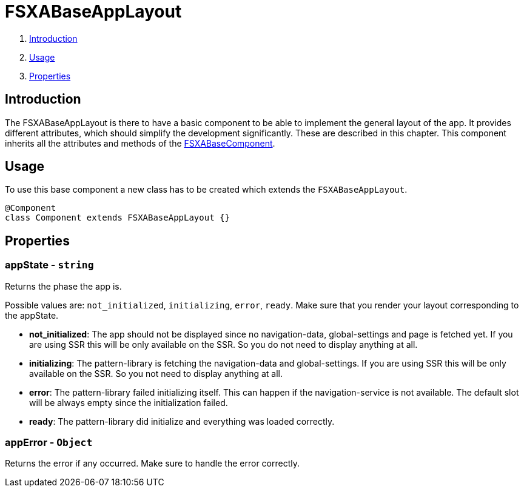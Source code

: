 = FSXABaseAppLayout

. <<Introduction>>
. <<Usage>>
. <<Properties>>

== Introduction

The FSXABaseAppLayout is there to have a basic component to be able to implement the general layout of the app.
It provides different attributes, which should simplify the development significantly. These are described in this chapter.
This component inherits all the attributes and methods of the xref:components/FSXABaseComponent.adoc[FSXABaseComponent].

== Usage

To use this base component a new class has to be created which extends the `FSXABaseAppLayout`.

[source,javascript]
----
@Component
class Component extends FSXABaseAppLayout {}
----

== Properties

=== appState - `string`

Returns the phase the app is.

Possible values are: `not_initialized`, `initializing`, `error`, `ready`.
Make sure that you render your layout corresponding to the appState.

* *not_initialized*: The app should not be displayed since no navigation-data,
global-settings and page is fetched yet. If you are using SSR this will be only
available on the SSR. So you do not need to display anything at all.
* *initializing*: The pattern-library is fetching the navigation-data and
global-settings. If you are using SSR this will be only available on the SSR. So you
not need to display anything at all.
* *error*: The pattern-library failed initializing itself. This can happen if the navigation-service is not available. The default slot will be always empty since the initialization failed.
* *ready*: The pattern-library did initialize and everything was loaded correctly.

=== appError - `Object`

Returns the error if any occurred.
Make sure to handle the error correctly.
